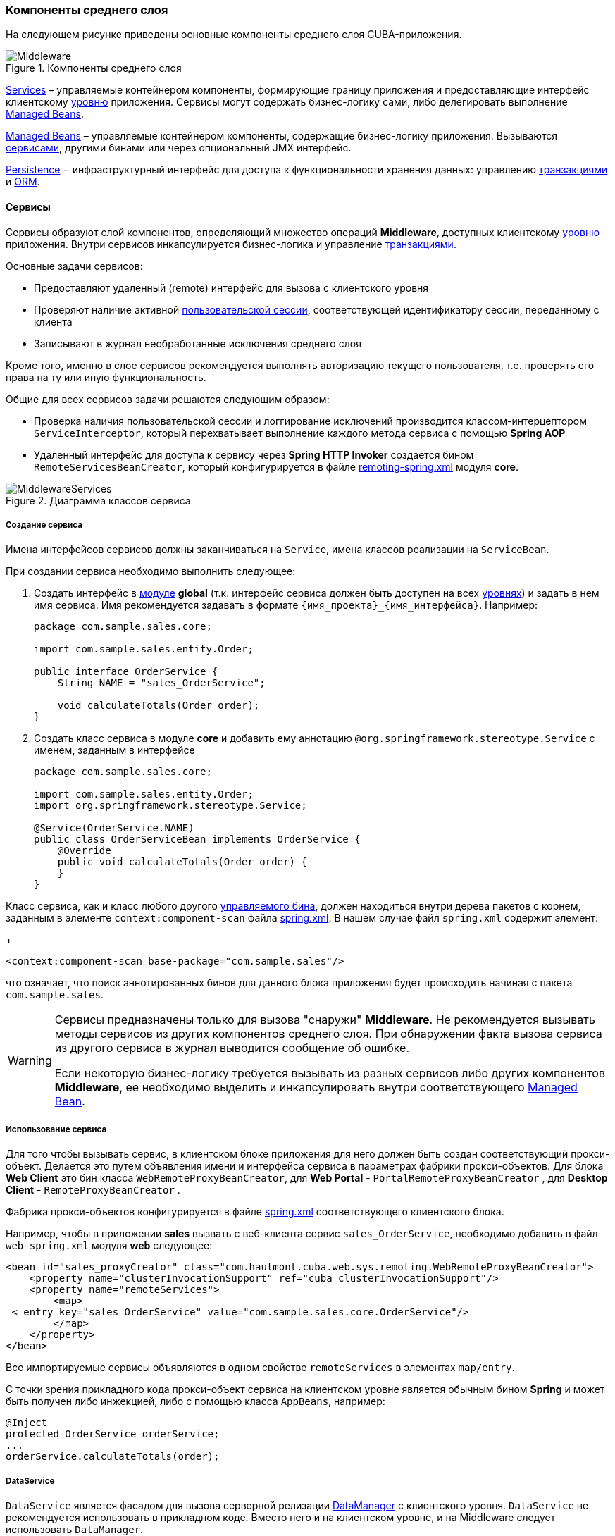 [[middleware]]
=== Компоненты среднего слоя

На следующем рисунке приведены основные компоненты среднего слоя CUBA-приложения.

.Компоненты среднего слоя
image::Middleware.png[align="center"]

<<services,Services>> – управляемые контейнером компоненты, формирующие границу приложения и предоставляющие интерфейс клиентскому <<app_tiers,уровню>> приложения. Сервисы могут содержать бизнес-логику сами, либо делегировать выполнение <<managed_beans,Managed Beans>>.

<<managed_beans,Managed Beans>> – управляемые контейнером компоненты, содержащие бизнес-логику приложения. Вызываются <<services,сервисами>>, другими бинами или через опциональный JMX интерфейс.

<<persistence,Persistence>> − инфраструктурный интерфейс для доступа к функциональности хранения данных: управлению <<transactions,транзакциями>> и <<orm,ORM>>.

[[services]]
==== Сервисы

Сервисы образуют слой компонентов, определяющий множество операций *Middleware*, доступных клиентскому <<app_tiers,уровню>> приложения. Внутри сервисов инкапсулируется бизнес-логика и управление <<transactions,транзакциями>>.

Основные задачи сервисов:

* Предоставляют удаленный (remote) интерфейс для вызова с клиентского уровня

* Проверяют наличие активной <<userSession,пользовательской сессии>>, соответствующей идентификатору сессии, переданному с клиента

* Записывают в журнал необработанные исключения среднего слоя

Кроме того, именно в слое сервисов рекомендуется выполнять авторизацию текущего пользователя, т.е. проверять его права на ту или иную функциональность.

Общие для всех сервисов задачи решаются следующим образом:

* Проверка наличия пользовательской сессии и логгирование исключений производится классом-интерцептором `ServiceInterceptor`, который перехватывает выполнение каждого метода сервиса с помощью *Spring AOP*

* Удаленный интерфейс для доступа к сервису через *Spring HTTP Invoker* создается бином `RemoteServicesBeanCreator`, который конфигурируется в файле <<remoting-spring.xml,remoting-spring.xml>> модуля *core*.

.Диаграмма классов сервиса
image::MiddlewareServices.png[align="center"]

===== Создание сервиса

Имена интерфейсов сервисов должны заканчиваться на `Service`, имена классов реализации на `ServiceBean`.

При создании сервиса необходимо выполнить следующее:

. Создать интерфейс в <<app_modules,модуле>> *global* (т.к. интерфейс сервиса должен быть доступен на всех <<app_tiers,уровнях>>) и задать в нем имя сервиса. Имя рекомендуется задавать в формате `++{имя_проекта}_{имя_интерфейса}++`. Например:
+
[source, java]
----
package com.sample.sales.core;

import com.sample.sales.entity.Order;

public interface OrderService {
    String NAME = "sales_OrderService";

    void calculateTotals(Order order);
}
----

. Создать класс сервиса в модуле *core* и добавить ему аннотацию `@org.springframework.stereotype.Service` с именем, заданным в интерфейсе
+
[source, java]
----
package com.sample.sales.core;

import com.sample.sales.entity.Order;
import org.springframework.stereotype.Service;

@Service(OrderService.NAME)
public class OrderServiceBean implements OrderService {
    @Override
    public void calculateTotals(Order order) {
    }
}
----

Класс сервиса, как и класс любого другого <<managed_beans,управляемого бина>>, должен находиться внутри дерева пакетов с корнем, заданным в элементе `context:component-scan` файла <<spring.xml,spring.xml>>. В нашем случае файл `spring.xml` содержит элемент:
+
[source, xml]
----
<context:component-scan base-package="com.sample.sales"/>
----

что означает, что поиск аннотированных бинов для данного блока приложения будет происходить начиная с пакета `com.sample.sales`.

[WARNING]
====
Сервисы предназначены только для вызова "снаружи" *Middleware*. Не рекомендуется вызывать методы сервисов из других компонентов среднего слоя. При обнаружении факта вызова сервиса из другого сервиса в журнал выводится сообщение об ошибке.

Если некоторую бизнес-логику требуется вызывать из разных сервисов либо других компонентов *Middleware*, ее необходимо выделить и инкапсулировать внутри соответствующего <<managed_beans,Managed Bean>>.
====

[[service_import]]
===== Использование сервиса

Для того чтобы вызывать сервис, в клиентском блоке приложения для него должен быть создан соответствующий прокси-объект. Делается это путем объявления имени и интерфейса сервиса в параметрах фабрики прокси-объектов. Для блока *Web Client* это бин класса `WebRemoteProxyBeanCreator`, для *Web Portal* - `PortalRemoteProxyBeanCreator` , для *Desktop Client* - `RemoteProxyBeanCreator` .

Фабрика прокси-объектов конфигурируется в файле <<spring.xml,spring.xml>> соответствующего клиентского блока.

Например, чтобы в приложении *sales* вызвать с веб-клиента сервис `++sales_OrderService++`, необходимо добавить в файл `web-spring.xml` модуля *web* следующее:

[source, xml]
----
<bean id="sales_proxyCreator" class="com.haulmont.cuba.web.sys.remoting.WebRemoteProxyBeanCreator">
    <property name="clusterInvocationSupport" ref="cuba_clusterInvocationSupport"/>
    <property name="remoteServices">
        <map>
 < entry key="sales_OrderService" value="com.sample.sales.core.OrderService"/>
        </map>
    </property>
</bean>
----

Все импортируемые сервисы объявляются в одном свойстве `remoteServices` в элементах `map/entry`.

С точки зрения прикладного кода прокси-объект сервиса на клиентском уровне является обычным бином *Spring* и может быть получен либо инжекцией, либо с помощью класса `AppBeans`, например:

[source, java]
----
@Inject
protected OrderService orderService;
...
orderService.calculateTotals(order);
----

[[dataService]]
===== DataService

`DataService` является фасадом для вызова серверной релизации <<dataManager,DataManager>> с клиентского уровня. `DataService` не рекомендуется использовать в прикладном коде. Вместо него и на клиентском уровне, и на Middleware следует использовать `DataManager`.

[[system_authentication]]
==== Системная аутентификация

При выполнении пользовательских запросов программному коду *Middleware* через интерфейс <<userSessionSource,UserSessionSource>> всегда доступна информация о текущем пользователе. Это возможно потому, что при получении запроса с клиентского уровня в потоке выполнения автоматически устанавливается соответствующий объект <<securityContext,SecurityContext>>`.

Однако существуют ситуации, когда текущий поток выполнения не связан ни с каким пользователем системы: например, при вызове метода бина из <<scheduled_tasks_spring,планировщика>>, либо через JMX-интерфейс. Если при этом бин выполняет изменение сущностей в базе данных, то ему потребуется информация о том, кто выполняет изменения, то есть аутентификация.

Такого рода аутентификация называется системной, так как не требует участия пользователя - средний слой приложения просто создает (или использует имеющуюся) пользовательскую сессию, и устанавливает в потоке выполнения соответствующий объект `SecurityContext`. 

Обеспечить системную аутентификацию некоторого участка кода можно следующими способами:

* явно используя бин `com.haulmont.cuba.security.app.Authentication`, например:
+
[source, java]
----
@Inject
protected Authentication authentication;
...
authentication.begin();
try {
    // authenticated code
} finally {
}
----

* добавив методу бина аннотацию `@Authenticated`, например:
+
[source, java]
----
@Authenticated
public String foo(String value) {
    // authenticated code
}
----

Во втором случае также используется бин `Authentication`, но неявно, через интерцептор `AuthenticationInterceptor`, который перехватывает вызовы всех методов бинов с аннотацией `@Authenticated`.

В приведенных примерах пользовательская сессия будет создаваться от лица пользователя, логин которого указан в свойстве приложения <<cuba.jmxUserLogin,cuba.jmxUserLogin>>. Если требуется аутентификация от имени другого пользователя, нужно воспользоваться первым вариантом и передать в метод `begin()` логин нужного пользователя.

[WARNING]
====
Если в момент выполнения `Authentication.begin()` в текущем потоке выполнения присутствует активная пользовательская сессия, то она не заменяется - соответственно, код, требующий аутентификации, будет выполняться с имеющейся сессией, и последующий метод `end()` не будет очищать поток.

Например, вызов метода JMX-бина из встроенной в *Web Client* консоли JMX, если бин находится в той же JVM, что и блок WebClient, к которому в данный момент подключен пользователь, будет выполнен от имени текущего зарегистрированного в системе пользователя, независимо от наличия системной аутентификации.
====

[[persistence]]
==== Интерфейс Persistence

Интерфейс инфраструктуры, являющийся точкой входа в функциональность хранения данных в БД.

Методы интерфейса:

* `createTransaction()`, `getTransaction()` - получить интерфейс управления <<transactions,транзакциями>>

* `isInTransaction()` - определяет, существует ли в данный момент активная транзакция

* `getEntityManager()` - возвращает экземпляр <<entityManager,EntityManager>> для текущей транзакции

* `isSoftDeletion()` - позволяет определить, активен ли режим <<soft_deletion,мягкого удаления>>

* `setSoftDeletion()` - устанавливает или отключает режим мягкого удаления. Влияет на аналогичный признак всех создаваемых экземпляров `EntityManager`. По умолчанию мягкое удаление включено.

* `getDbTypeConverter()` - возвращает экземпляр <<dbTypeConverter,DbTypeConverter>> для используемой в данный момент базы данных.

* `getDataSource()` - получить `javax.sql.DataSource` для используемой в данный момент базы данных.
+
[WARNING]
====
Для всех объектов `javax.sql.Connection`, получаемых методом `getDataSource().getConnection()`, необходимо после использования соединения вызвать метод `close()` в секции `finally`. В противном случае соединение не вернется в пул, через какое-то время пул переполнится, и приложение не сможет выполнять запросы к базе данных. 
====

* `getTools()` - возвращает экземпляр интерфейса `PersistenceTools` (см. ниже).

[[persistenceTools]]
===== PersistenceTools

<<managed_beans,ManagedBean>>, содержащий вспомогательные методы работы с хранилищем данных. Интерфейс `PersistenceTools` можно получить либо методом `Persistence.getTools()`, либо как любой другой бин - инжекцией или через класс `AppBeans`.

Методы `PersistenceTools`:

* `getDirtyFields()` - возвращает коллекцию имен атрибутов сущности, измененных со времени последней загрузки экземпляра из БД. Для новых экземпляров возвращает пустую коллекцию.

* `isLoaded()` - определяет, загружен ли из БД указанный атрибут экземпляра. Атрибут может быть _не_ загружен, если он не указан в примененном при загрузке <<views,представлении>>. 
+
Данный метод работает только для экземпляров в состоянии <<entity_states,Managed>>.

* `getReferenceId()` - возвращает идентификатор связанной сущности без загрузки ее из БД. 
+
Предположим, в персистентный контекст загружен экземпляр `Order`, и нужно получить значение идентификатора экземпляра `Customer`, связанного с данным Заказом. Стандартное решение `order.getCustomer().getId()` приведет к выполнению SQL запроса к БД для загрузки экземпляра `Customer`, что в данном случае избыточно, так как значение идентификатора Покупателя физически находится также и в таблице Заказов. Выполнение же 
+
[source, java]
----
persistence.getTools().getReferenceId(order, "customer")
----

не вызовет никаких дополнительных запросов к базе данных. 

Данный метод работает только для экземпляров в состоянии <<entity_states,Managed>>.

Для расширения набора вспомогательных методов в конкретном приложении бин `PersistenceTools` можно <<bean_extension,переопределить>>. Примеры работы с расширенным интерфейсом:

[source, java]
----
MyPersistenceTools tools = persistence.getTools();
tools.foo();
----

[source, java]
----
((MyPersistenceTools) persistence.getTools()).foo();
----

[[persistenceHelper]]
===== PersistenceHelper

Вспомогательный класс для получения информации о персистентных сущностях. В отличие от бинов `Persistence` и `PersistenceTools` доступен на всех <<app_tiers,уровнях>> приложения.

Методы `PersistenceHelper`:

* `isNew()` - определяет, является ли переданный экземпляр только что созданным, т.е. находящимся в состоянии <<entity_states,New>>. Возвращает `true`, также если экземпляр не является персистентной сущностью.

* `isDetached()` - определяет, находится ли переданный экземпляр в состоянии <<entity_states,Detached>>. Возвращает `true`, также если экземпляр не является персистентной сущностью.

* `isSoftDeleted()` - определяет, поддерживает ли переданный класс сущности <<soft_deletion,мягкое удаление>>.

* `getEntityName()` - возвращает имя сущности, заданное в <<entity_annotations,аннотации>> `@Entity`.
* `getTableName()` - возвращает имя таблицы БД, хранящей экземпляры сущности, заданное в <<entity_annotations,аннотации>> `@Table`.

[[dbTypeConverter]]
===== DbTypeConverter

Интерфейс, определяющий методы для конвертации данных между значениями атрибутов <<data_model,модели данных>> и параметрами и результатами запросов JDBC. Объект данного интерфейса можно получить методом `<<persistence,Persistence>>.getDbTypeConverter()`.

Методы `DbTypeConverter`:

* `getJavaObject()` - конвертирует результат JDBC запроса в тип, подходящий для присвоения атрибуту сущности. 

* `getSqlObject()` - конвертирует значение атрибута сущности в тип, подходящий для присвоения параметру JDBC запроса.

* `getSqlType()` - возвращает константу из `java.sql.Types`, соответствующую переданному типу атрибута сущности.

[[orm]]
==== Слой ORM

Object-Relational Mapping - объектно-реляционное отображение - технология связывания таблиц реляционной базы данных с объектами языка программирования. 

Преимущества использования ORM::: 

* Позволяет работать с данными реляционной СУБД, манипулируя объектами Java

* Упрощает программирование, избавляя от рутины написания тривиальных SQL-запросов

* Упрощает программирование, позволяя извлекать и сохранять целые графы объектов одной командой

* Обеспечивает легкое портирование приложения на различные СУБД

* Использует лаконичный язык запросов JPQL

* Оптимизирует количество выполняемых SQL-запросов на команды insert и update

Недостатки:::

* Требует понимания особенностей работы с ORM

* Не позволяет напрямую оптимизировать SQL или использовать особенности применяемой СУБД

В платформе CUBA используется реализация ORM по стандарту Java Persistence API на основе фреймворка *Apache OpenJPA*.

[[entityManager]]
===== EntityManager

`EntityManager` - основной интерфейс ORM, служит для управления персистентными <<data_model,сущностями>>.

Ссылку на `EntityManager` можно получить через интерфейс `Persistence`, вызовом метода `getEntityManager()`. Полученный экземпляр `EntityManager` привязан к текущей <<transactions,транзакции>>, то есть все вызовы `getEntityManager()` в рамках одной транзакции возвращают один и тот же экземпляр `EntityManager`. После завершения транзакции обращения к данному экземпляру невозможны.

Экземпляр `EntityManager` содержит в себе "персистентный контекст" – набор экземпляров сущностей, загруженных из БД или только что созданных. Персистентный контекст является своего рода кэшем данных в рамках транзакции.`EntityManager` автоматически сбрасывает в БД все изменения, сделанные в его персистентном контексте, в момент коммита транзакции, либо при явном вызове метода `flush()`.

Интерфейс `EntityManager`, используемый в CUBA-приложениях, в основном повторяет стандартный link:$$http://docs.oracle.com/javaee/5/api/javax/persistence/EntityManager.html$$[javax.persistence.EntityManager]. Рассмотрим его основные методы:

* `persist()` - вводит <<entity_states,новый экземпляр>> сущности в персистентный контекст. При коммите транзакции командой SQL `INSERT` в БД будет создана соответствующая запись.

* `merge()` - переносит состояние <<entity_states,отсоединенного экземпляра>> сущности в персистентный контекст следующим образом: из БД загружается экземпляр с тем же идентификатором, в него переносится состояние переданного Detached экземпляра и возвращается загруженный Managed экземпляр. Далее надо работать именно с возвращенным Managed экземпляром. При коммите транзакции командой SQL `UPDATE` в БД будет сохранено состояние данного экземпляра.

* `remove()` - удалить объект из базы данных, либо, если включен режим <<soft_deletion,мягкого удаления>>, установить атрибуты `deleteTs` и `deletedBy`.
+
Если переданный экземпляр находится в Detached состоянии, сначала выполняется `merge()`.

* `find()` - загружает экземпляр сущности по идентификатору. 
+
При формировании запроса к БД учитывается <<views,представление>>, переданное в параметре данного метода, либо установленное для всего `EntityManager` методом `setView()`. В результате в персистентном контексте окажется граф объектов, для которого загружены все не-lazy атрибуты представления. Остальные атрибуты можно дозагрузить обращением к соответствующим методам доступа объектов, либо вызовом метода `fetch()`.

* `createQuery()` - создать объект `Query` для выполнения <<query,JPQL запроса>>. 
+
Рекомендуется использовать вариант метода с передачей класса сущности для получения экземпляра `TypedQuery`.

* `createNativeQuery()` - создать объект `Query` для выполнения <<nativeQuery,SQL запроса>>. 

* `setView()` - устанавливает <<views,представление>> по умолчанию, с которым будет производиться последующая загрузка сущностей методом `find()` либо JPQL запросами. В результате жадно загружены будут все не-`lazy` атрибуты представления.
+
Если в данный метод передать `null`, либо не вызывать его вообще, загрузка будет производиться в соответствие с правилами <<entity_annotations,аннотаций сущностей>>.
+
Представления, явно переданные в метод `find()` или установленные в объекте `Query` имеют приоритет над установленным данным методом.

* `addView()` - аналогичен методу `setView()`, но в случае наличия уже установленного в `EntityManager` представления, не заменяет его, а добавляет атрибуты переданного представления.

* `fetch()` - обеспечивает для экземпляра сущности загрузку всех атрибутов указанного <<views,представления>>, включая `lazy` атрибуты. Экземпляр сущности должен быть в <<entity_states,Managed>> состоянии.
+
Данный метод рекомендуется вызывать перед коммитом транзакции, если представление содержит `lazy` атрибуты, а экземпляр сущности нужно отправить на клиентский уровень. В этом случае только после вызова `fetch()` можно быть уверенным, что все нужные клиентсткому коду атрибуты действительно загружены.

* `reload()` - перезагрузить экземпляр сущности с указанным <<views,представлением>>. Обеспечивает загрузку всех атрибутов представления, вызывая внутри себя метод `fetch()`. 

* `isSoftDeletion()` - проверяет, находится ли данный `EntityManager` в режиме <<soft_deletion,мягкого удаления>>.

* `setSoftDeletion()` - устанавливает режим <<soft_deletion,мягкого удаления>> для данного экземпляра `EntityManager`.

* `getConnection()` - возвращает `java.sql.Connection`, через который выполняет запросы данный экземпляр `EntityManager`, и, соответственно, текущая транзакция. Закрывать такое соединение не нужно, оно будет закрыто при завершении транзакции.

* `getDelegate()` - возвращает `javax.persistence.EntityManager`, предоставляемый реализацией ORM. 

[[entity_states]]
===== Состояния сущности

New:: 
+
--
Только что созданный в памяти экземпляр, например: `Car car = new Car()`.
Новый экземпляр может быть передан в `EntityManager.persist()` для сохранения в БД, при этом он переходит в состояние Managed.
--

Managed:: 
+
--
Загруженный из БД или новый, переданный в EntityManager.persist(), экземпляр. Принадлежит некоторому экземпляру `EntityManager`, другими словами, находится в его персистентном контексте.

Любые изменения экземпляра в состоянии Managed будут сохранены в БД в случае коммита транзакции, к которой принадлежит данный `EntityManager`.

--

Detached:: 
+
--
Экземпляр, загруженный из БД и отсоединенный от своего персистентного контекста (вследствие закрытия транзакции или сериализации).

Изменения, вносимые в Detached экземпляр, запоминаются в самом этом экземпляре (в полях, добавленных с помощью bytecode enhancement).Эти изменения будут сохранены в БД, только если данный экземпляр будет снова переведен в состояние Managed путем передачи в метод `EntityManager.merge()`.
--

[[lazy_loading]]
===== Загрузка по требованию

Загрузка по требованию (lazy loading) позволяет загружать связанные сущности отложенно, т.е. только в момент первого обращения к их свойствам.

Загрузка по требованию в сумме порождает больше запросов к БД, чем жадная загрузка (eager fetching), однако нагрузка при этом растянута во времени.

* Например, при извлечении списка N экземпляров сущности A, содержащих ссылку на экземпляр сущности B, в случае загрузки по требованию будет выполнено N+1 запросов к базе данных.

* Для минимизации времени отклика и снижения нагрузки необходимо стремиться к меньшему количеству обращений к БД. Для этого в платформе используется механизм <<views,представлений>>, с помощью которого в вышеописанном случае ORM может сформировать один запрос к БД с объединением таблиц.

* Если A содержит коллекцию B, в случае жадной загрузки ORM сформирует SQL запрос, возвращающий произведение строк A и B. 

* Иногда загрузка по требованию с точки зрения производительности предпочтительнее, чем жадная загрузка. Например, когда работает асинхронный процесс, выполняющий некоторую бизнес-логику, общее время выполнения некритично и желательно распределить во времени нагрузку на БД.

Загрузка по требованию работает только для экземпляра в состоянии <<entity_states,Managed>>, то есть внутри транзакции, загрузившей данный экземпляр.

[[query]]
===== Выполнение JPQL запросов

Для выполнения <<jpql,JPQL>> запросов предназначен интерфейс `Query`, ссылку на который можно получить у текущего экземпляра `EntityManager` вызовом метода `createQuery()`. Если запрос предполагается использовать для извлечения сущностей, рекомендуется вызывать `createQuery()` с передачей типа результата, что приведет к созданию `TypedQuery`. 

Методы `Query` в основном соответствуют методам стандартного интерфейса link:$$http://docs.oracle.com/javaee/5/api/javax/persistence/Query.html$$[`javax.persistence.Query`]. Рассмотрим отличия.

* `setParameter()` - устанавливает значение параметра запроса. При передаче в данный метод экземпляра сущности выполняет неявное преобразование экземпляра в его идентификатор. Например:
+
[source, java]
----
Customer customer = ...;
TypedQuery<Order> query = entityManager.createQuery(
    "select o from sales$Order o where o.customer.id = ?1", Order.class);
query.setParameter(1, customer);
----
+
Обратите внимание на сравнение в запросе по идентификатору, но передачу в качестве параметра самого экземпляра сущности. 
+
Вариант метода с передачей `implicitConversions = false` не выполняет такого преобразования.

* `setView()`, `addView()` - аналогичны одноименным методам интерфейса `EntityManager` - устанавливают <<views,представление>>, используемое при загрузке данных текущим запросом, не влияя на представление всего `EntityManager`.

* `getDelegate()` - возвращает экземпляр `javax.persistence.Query`, предоставляемый реализацией ORM.

При выполнении запроса через `Query` изменения в текущем персистентном контексте не учитываются, т.е. запрос просто выполняется в БД. Если результатом выборки являются экземпляры, уже находящиеся в персистентном контексте, то в результате запроса окажутся именно они, а не прочитанные из БД. Ситуацию поясняет следующий фрагмент теста:

[source, java]
----
TypedQuery<User> query;
List<User> list;

query = em.createQuery("select u from sec$User u where u.name = ?1", User.class);
query.setParameter(1, "testUser");
list = query.getResultList();
assertEquals(1, list.size());
User user = list.get(0);

user.setName("newName");

query = em.createQuery("select u from sec$User u where u.name = ?1", User.class);
query.setParameter(1, "testUser");
list = query.getResultList();
assertEquals(1, list.size());
User user1 = list.get(0);

assertTrue(user1 == user);
----

Такое поведение определяется параметром `openjpa.IgnoreChanges=true`, заданным в файле <<persistence.xml,persistence.xml>> базового проекта *cuba*. В прикладном проекте данный параметр можно изменить, указав его в собственном `persistence.xml`.

Запросы, модифицирующие данные (`update`, `delete`) приводят к сбросу (flush) в базу данных текущего персистентного контекста перед выполнением. Другими словами, ORM сначала синхронизирует состояние сущностей в персистентном контексте и в БД, а уже потом выполняет модифицирующий запрос. Рекомендуется выполнять такие запросы в неизмененном персистентном контексте, чтобы исключить неявные действия ORM, которые могут отрицательно сказаться на производительности.

[[query_case_insensitive]]
====== Поиск подстроки без учета регистра

Для удобного формирования условия поиска без учета регистра символов и по любой части строки можно использовать префикс `(?i)` в значении параметра запроса. Например, имеется запрос:

[source, sql]
----
select c from sales$Customer c where c.name like :name
----

Если в значении параметра `name` передать строку `(?i)%doe%`, то при наличии в БД записи со значением `John Doe` она будет найдена, несмотря на раличие в регистре символа. Это произойдет потому, что ORM выполнит SQL с условием вида `lower(C.NAME) like ?`.

Следует иметь в виду, что при таком поиске индекс, созданный в БД по полю `NAME`, не используется.

[[jpql_macro]]
====== Макросы в JPQL

Текст JPQL запроса может включать макросы, которые обрабатываются перед выполнением и превращаются в исполняемый JPQL, дополнительно модифицируя набор параметров.

Макросы, определенные в платформе, решают следующие задачи:

* Позволяют обойти принципиальную невозможность средствами JPQL выразить условие зависимости значения поля от текущего момента времени (не работает арифметика типа current_date-1)

* Позволяют сравнивать с датой поля типа Timestamp (содержащие дату+время)

Рассмотрим их подробно:

@between:: 
+
--
Имеет вид `++@between(field_name, moment1, moment2, time_unit)++`, где 

* `++field_name++` - имя атрибута для сравнения 

* `moment1`, `moment2` - моменты времени, в которые должно попасть значение атрибута `++field_name++`. Каждый из моментов должен быть определен выражением с участием переменной `now`, к которой может быть прибавлено или отнято целое число 

* `++time_unit++` - определяет единицу измерения времени, которое прибавляется или вычитается из `now` в выражениях моментов, а также точность округления моментов. Может быть следующим: `year`, `month`, `day`, `hour`, `minute`, `second`. При включенном <<base_projects,базовом проекте>> *workflow* можно также использовать единицы рабочего времени: `workday`, `workhour`, `workminute`.

Макрос преобразуется в следующее выражение JPQL: `++field_name >= :moment1 and field_name < :moment2++`

Пример 1. Покупатель создан сегодня:

[source, sql]
----
select c from sales$Customer where @between(c.createTs, now, now+1, day)
----

Пример 2. Покупатель создан в течение последних 10 минут:

[source, sql]
----
select c from sales$Customer where @between(c.createTs, now-10, now, minute)
----

Пример 3. Документы, датированные последними 5 рабочими днями (для проектов, включающих *workflow*): 

[source, sql]
----
select d from sales$Doc where @between(d.createTs, now-5, now, workday)
----
--

@today:: 
+
--
Имеет вид `++@today(field_name)++` и обеспечивает формирование условия попадания значения атрибута в текущий день. По сути это частный случай макроса `@between`.

Пример. Пользователь создан сегодня:

[source, sql]
----
select d from sales$Doc where @today(d.createTs)
----
--

@dateEquals:: 
+
--
Имеет вид `++@dateEquals(field_name, parameter)++` и позволяет сформировать условие попадания значения поля `++field_name++` типа `Timestamp` в дату, задаваемую параметром `parameter`.

Пример:

[source, sql]
----
select d from sales$Doc where @dateEquals(d.createTs, :param)
----
--

@dateBefore:: 
+
--
Имеет вид `++@dateBefore(field_name, parameter++`) и позволяет сформировать условие, что дата значения поля `++field_name++` типа `Timestamp` меньше даты, задаваемой параметром `parameter`.

Пример:

[source, sql]
----
select d from sales$Doc where @dateBefore(d.createTs, :param)
----
--

@dateAfter:: 
+
--
Имеет вид `++@dateAfter(field_name, parameter++`) и позволяет сформировать условие, что дата значения поля `++field_name++` типа `Timestamp` больше или равна дате, задаваемой параметром `parameter`.

Пример:

[source, sql]
----
select d from sales$Doc where @dateAfter(d.createTs, :param)
----
--

@enum:: 
+
--
Позволяет использовать полное имя константы enum вместо ее идентификатора в БД. Это упрощает поиск использований enum в коде приложения.

Пример: 

[source, sql]
----
select r from sec$Role where r.type = @enum(com.haulmont.cuba.security.entity.RoleType.SUPER) order by r.name
---- 
--

Список макросов может быть расширен в прикладном проекте. Для создания нового макроса необходимо определить бин, реализующий интерфейс `QueryMacroHandler`, и задать ему `@Scope("prototype")`. Механизм выполнения JPQL запросов создает все доступные бины типа `QueryMacroHandler`, и по очереди передает им текст запроса с набором параметров. Очередность вызова обработчиков не определена.

[[nativeQuery]]
===== Выполнение SQL запросов

ORM позволяет выполнять SQL запросы к базе данных, возвращая как списки отдельных полей, так и экземпляры сущностей. Для этого необходимо создать объект `Query` или `TypedQuery` вызовом одного из методов `EntityManager.createNativeQuery()`. 

Если выполняется выборка отдельных колонок таблицы, то результирующий список будет содержать строки в виде `Object[]`. Например:

[source, java]
----
Query query = em.createNativeQuery("select ID, NAME from SALES_CUSTOMER where NAME like ?1");
query.setParameter(1, "%Company%");
List list = query.getResultList();
for (Iterator it = list.iterator(); it.hasNext(); ) {
    Object[] row = (Object[]) it.next();
    UUID id = (UUID) row[0];
    String name = (String) row[1];
}
----

Следует иметь в виду, при использовании SQL колонки, соответствующие атрибутам сущностей типа `UUID`, возвращаются в виде `UUID` или в виде `String`, в зависимости от используемой СУБД и JDBC драйвера:

* *HSQLDB* - `String`
* *PostgreSQL*, драйвер `postgresql-8.3-603.jdbc4.jar` - `String`
* *PostgreSQL*, драйвер `postgresql-9.1-901.jdbc4.jar` - `UUID`
* *Microsoft SQL Server*, драйвер `jtds-1.2.4.jar` - `String`
* *Oracle* - `String`

Параметры этого типа также должны задаваться либо как `UUID`, либо своим строковым представлением, в зависимости от используемой СУБД и JDBC драйвера. Для обеспечения независимости кода от используемой СУБД рекомендуется использовать <<dbTypeConverter,DbTypeConverter>>.

Если вместе с текстом запроса передан класс результирующей сущности, то возвращается `TypedQuery` и после выполнения производится попытка отображения результатов запроса на атрибуты сущности. Например:

[source, java]
----
TypedQuery<Customer> query = em.createNativeQuery(
    "select * from SALES_CUSTOMER where NAME like ?1",
    Customer.class);
query.setParameter(1, "%Company%");
List<Customer> list = query.getResultList();
----

Поведение SQL запросов, возвращающих сущности, и модифицирующих запросов (`update`, `delete`), по отношению к текущему персистентному контексту аналогично описанному для <<query,JPQL запросов>>.

См. также <<queryRunner,>>.

[[entity_listeners]]
===== Entity Listeners

_Entity Listeners_ предназначены для реакции на события жизненного цикла экземпляров сущностей на уровне *Middleware*.

Слушатель представляет собой класс, реализующий один или несколько интерфейсов пакета `com.haulmont.cuba.core.listener`. Слушатель будет реагировать на события типов, соответствующих реализуемым интерфейсам.

`BeforeDetachEntityListener`:: 
+
--
Метод `onBeforeDetach()` вызывается перед отделением объекта от <<entityManager,EntityManager>> при коммите транзакции.

Данный слушатель можно использовать, например, для заполнения неперсистентных атрибутов сущности перед отправкой ее на клиентский уровень.
--

`BeforeAttachEntityListener`:: 
+
--
Метод `onBeforeAttach()` вызывается перед введением объекта в персистентный контекст при выполнении операции `EntityManager.merge()`.

Данный слушатель можно использовать, например, для заполнения персистентных атрибутов сущности перед сохранением ее в базе данных.
--

`BeforeInsertEntityListener`:: 
Метод `onBeforeInsert()` вызывается перед выполнением вставки записи в БД. В данном методе возможны любые операции с текущим `EntityManager`.

`AfterInsertEntityListener`:: 
Метод `onAfterInsert()` вызывается после выполнения вставки записи в БД, но до коммита транзакции. В данном методе нельзя модифицировать текущий персистентный контекст, однако можно производить изменения в БД с помощью <<queryRunner,QueryRunner>>.

`BeforeUpdateEntityListener`:: 
Метод `onBeforeUpdate()` вызывается перед изменением записи в БД. В данном методе возможны любые операции с текущим `EntityManager`.

`AfterUpdateEntityListener`:: 
Метод `onAfterUpdate()` вызывается после изменения записи в БД, но до коммита транзакции. В данном методе нельзя модифицировать текущий персистентный контекст, однако можно производить изменения в БД с помощью `QueryRunner`.

`BeforeDeleteEntityListener`:: 
Метод `onBeforeDelete()` вызывается перед удалением записи из БД (или в случае <<soft_deletion,мягкого удаления>> - перед изменением записи). В данном методе возможны любые операции с текущим `EntityManager`.

`AfterDeleteEntityListener`:: 
Метод `onAfterDelete()` вызывается после удаления записи из БД (или в случае мягкого удаления - после изменения записи), но до коммита транзакции. В данном методе нельзя модифицировать текущий персистентный контекст, однако можно производить изменения в БД с помощью `QueryRunner`.

Entity Listener может быть как обычным классом Java, так и управляемым бином. В последнем случае в нем можно использовать инжекцию: 

[source, java]
----
@ManagedBean("cuba_MyEntityListener")
public class MyEntityListener implements
        BeforeInsertEntityListener<MyEntity>,
        BeforeUpdateEntityListener<MyEntity> {

    @Inject
    protected Persistence persistence;

    @Override
    public void onBeforeInsert(MyEntity entity) {
        EntityManager em = persistence.getEntityManager();
        ...
    }

    @Override
    public void onBeforeUpdate(MyEntity entity) {
        EntityManager em = persistence.getEntityManager();
        ...
    }
}
----

Entity Listener может быть задан двумя способами:

* Статически - имена классов слушателей, или, если слушатель является бином, имена бинов, указываются в аннотации <<listeners_annotation,@Listeners>> на классе сущности:
+
[source, java]
----
@Entity(...)
@Table(...)
@Listeners("cuba_MyEntityListener")
public class MyEntity extends StandardEntity {
    ...
}
----

* Динамически - класс сущности и класс слушателя, или, если слушатель является бином, имя бина, передаются в метод `addListener()` бина `EntityListenerManager`. Пример динамического добавления слушателя рассматривается в разделе рецептов разработки: <<app_start_recipe,Выполнение кода на старте приложения>>.

Для всех экземпляров некоторого класса сущности извлекается из контекста Spring или создается и кэшируется _один_ экземпляр слушателя определенного типа, поэтому слушатель _не должен иметь состояния_.

Если для сущности объявлены несколько слушателей одного типа (например, аннотациями класса сущности и его предков, плюс динамически), то их вызов будет выполняться в следующем порядке:

. Для каждого предка, начиная с самого дальнего, вызываются его динамически добавленные слушатели, затем статически назначенные.

. После всех предков вызываются динамически добавленные слушатели данного класса, затем статически назначенные.

[[transactions]]
==== Управление транзакциями

В данном разделе рассмотрены различные аспекты управления транзакциями в CUBA-приложениях.

===== Программное управление транзакциями

Программное управление транзакциями осуществляется с помощью интерфейса `com.haulmont.cuba.core.Transaction`, ссылку на который можно получить методами `createTransaction()` или `getTransaction()` интерфейса инфраструктуры <<persistence,Persistence>>.

Метод `createTransaction()` создает новую транзакцию и возвращает интерфейс `Transaction`. Последующие вызовы методов `commit()`, `commitRetaining()`, `end()` этого интерфейса управляют созданной транзакцией. Если в момент создания существовала другая транзакция, то она будет приостановлена, и возобновлена после завершения созданной. 

Метод `getTransaction()` вызывает либо создание новой, либо присоединение к текущей транзакции. Если в момент вызова существовала активная транзакция, то метод успешно завершается, и последующие вызовы `commit()`, `commitRetaining()`, `end()` не оказывают никакого влияния на существующую транзакцию. Однако если `end()` вызван без предварительного вызова `commit()`, то текущая транзакция помечается как `RollbackOnly`.

Пример ручного управления транзакцией:

[source, java]
----
@Inject
private Persistence persistence;
...
Transaction tx = persistence.createTransaction();
try {
    EntityManager em = persistence.getEntityManager();
    Customer customer = new Customer();
    customer.setName("John Smith");
    em.persist(customer);

    tx.commit();
} finally {
    tx.end();
}
----

Интерфейс Transaction имеет также метод `execute()`, принимающий на вход класс-действие, которое нужно выполнить в данной транзакции. Это позволяет организовать управление транзакциями в функциональном стиле, например:

[source, java]
----
persistence.createTransaction().execute(new Transaction.Runnable() {
    public void run(EntityManager em) {
        // transactional code here
    }
});
----

Если транзакционный блок должен вернуть результат, класс-действие должен реализовывать интерфейс `Transaction.Callable`. Если результат не требуется, как в приведенном примере, то класс-действие удобно наследовать от абстрактного класса `Transaction.Runnable`.

Следует иметь в виду, что метод `execute()` у некоторого экземпляра `Transaction` можно вызвать только один раз, так как после выполнения кода класса-действия транзакция завершается.

===== Декларативное управление транзакциями

Любой метод <<managed_beans,управляемого бина>> *Middleware* можно пометить аннотацией `@org.springframework.transaction.annotation.Transactional`, что вызовет автоматическое создание транзакции при вызове этого метода. В таком методе не нужно вызывать `Persistence.createTransaction()`, а можно сразу получать `EntityManager` и работать с ним.

Для аннотации `@Transactional` можно указать параметры. Основным параметром является режим создания транзакции - `Propagation`. Значение `REQUIRED` соответствует `getTransaction()`, значение `++REQUIRES_NEW++` - `createTransaction()`. По умолчанию `REQUIRED`.

Декларативное управление транзакциями позволяет уменьшить количество link:$$http://en.wikipedia.org/wiki/Boilerplate_code$$[boilerplate кода], однако имеет следующий недостаток: коммит транзакции происходит вне прикладного кода, что часто затрудняет отладку, т.к. скрывается момент отправки изменений в БД и перехода сущностей в состояние <<entity_states,Detached>>. Кроме того, следует иметь в виду, что декларативная разметка сработает только в случае вызова метода контейнером, т.е. вызов транзакционного метода из другого метода того же самого объекта не приведет к старту транзакции.

В связи с этим рекомендуется применять декларативное управление транзакциями только для простых случаев типа метода <<services,сервиса>>, читающего некоторый объект и возвращающего его на клиента. 

===== Примеры взаимодействия транзакций

====== Откат вложенной транзакции

Если вложенная транзакция создана через `getTransaction()`, то ее откат приведет к невозможности коммита охватывающей транзакции. Например:

[source, java]
----
void methodA() {
    Transaction tx = persistence.createTransaction();
    try {
        // (1) вызываем метод, создающий вложенную транзакцию
        methodB();

        // (4) в этот момент будет выброшено исключение, т.к. транзакция
        //     помечена как rollback only
        tx.commit();
    } finally {
        tx.end();
    }
}

void methodB() {
    Transaction tx = persistence.getTransaction();
    try {
        // (2) допустим здесь возникло исключение
        tx.commit();
    } catch (Exception e) {
        // (3) обрабатываем его и выходим
        return;
    } finally {
        tx.end();
    }
}
----

Если же транзакция в `methodB()` будет создана через `createTransaction()`, то ее откат не окажет никакого влияния на коммит охватывающей транзакции в `methodA()`. 

====== Чтение и изменение данных во вложенной транзакции

Рассмотрим сначала зависимую вложенную транзакцию, создаваемую через `getTransaction()`:

[source, java]
----
void methodA() {
    Transaction tx = persistence.createTransaction();
    try {
        EntityManager em = persistence.getEntityManager();

        // (1) загружаем сущность, в которой name == "old name"
        Employee employee = em.find(Employee.class, id);
        assertEquals("old name", employee.getName());

        // (2) присваиваем новое значение полю
        employee.setName("name A");

        // (3) вызываем метод, создающий вложенную транзакцию
        methodB();

        // (8) здесь происходит коммит изменений в БД, и в ней
        //     окажется значение "name B"
        tx.commit();

    } finally {
        tx.end();
    }
}

void methodB() {
    Transaction tx = persistence.getTransaction();
    try {
        // (4) получаем тот же экземпляр EntityManager, что и methodA
        EntityManager em = persistence.getEntityManager();

        // (5) загружаем сущность с тем же идентификатором
        Employee employee = em.find(Employee.class, id);

        // (6) значение поля новое, т.к. мы работаем с тем же
        //     персистентным контекстом, и обращения к БД вообще
        //     не происходит
        assertEquals("name A", employee.getName());
        employee.setName("name B");

        // (7) в этот момент реально коммита не происходит
        tx.commit();
    } finally {
        tx.end();
    }
}
----

Теперь рассмотрим тот же самый пример с независимой вложенной транзакцией, создаваемой через `createTransaction()`: 

[source, java]
----
void methodA() {
    Transaction tx = persistence.createTransaction();
    try {
        EntityManager em = persistence.getEntityManager();

        // (1) загружаем сущность, в которой name == "old name"
        Employee employee = em.find(Employee.class, id);
        assertEquals("old name", employee.getName());

        // (2) присваиваем новое значение полю
        employee.setName("name A");

        // (3) вызываем метод, создающий вложенную транзакцию
        methodB();

        // (8) здесь возникнет исключение из-за оптимистичной блокировки
        //     и коммит не пройдет вообще
        tx.commit();

    } finally {
        tx.end();
    }
}

void methodB() {
    Transaction tx = persistence.createTransaction();
    try {
        // (4) создается новый экземпляр EntityManager, т.к. это
        //     новая транзакция
        EntityManager em = persistence.getEntityManager();

        // (5) загружаем сущность с тем же идентификатором
        Employee employee = em.find(Employee.class, id);

        // (6) значение поля старое, т.к. произошла загрузка из БД
        //     старого экземпляра сущности
        assertEquals("old name", employee.getName());

        employee.setName("name B");

        // (7) здесь происходит коммит изменений в БД, и в ней
        //     окажется значение "name B"
        tx.commit();

    } finally {
        tx.end();
    }
}
----

В последнем случае исключение в точке (8) возникнет, только если сущность является оптимистично блокируемой, т.е. если она реализует интерфейс `Versioned`.

[[transaction_timeout]]
===== Таймаут транзакции

Для создаваемой транзакции может быть указан таймаут в секундах, при превышении которого транзакция будет прервана и откачена. Таймаут транзакции ограничивает максимальную длительность запросов к базе данных.

При программном управлении транзакциями таймаут включается путем передачи объекта `TransactionParams` в метод `Persistence.createTransaction()`. Например:

[source, java]
----
Transaction tx = persistence.createTransaction(new TransactionParams().setTimeout(2));
----

При декларативном управлении транзакциями используется параметр `timeout` аннотации `@Transactional`, например:

[source, java]
----
@Transactional(timeout = 2)
public void someServiceMethod() {
...
----

Таймаут по умолчанию может быть задан в свойстве приложения <<cuba.defaultQueryTimeoutSec,cuba.defaultQueryTimeoutSec>>.

====== Особенности реализации для различных СУБД

*PostgreSQL*

К сожалению, JDBC драйвер *PostgreSQL* не поддерживает метод `setQueryTimeout()` интерфейса `java.sql.Statement`, поэтому в начале каждой транзакции, для которой определен таймаут (любым способом, включая ненулевое значение свойства <<cuba.defaultQueryTimeoutSec,cuba.defaultQueryTimeoutSec>>), выполняется дополнительный оператор в БД: `++set local statement_timeout to {value}++`. При этом в случае превышения таймаута запрос будет прерван самим сервером БД.

Для снижения нагрузки от этих дополнительных операторов рекомендуется поступать следующим образом: 

* Таймаут по умолчанию устанавливать не на *Middleware* с помощью свойства `cuba.defaultQueryTimeoutSec`, а на самом сервере *PostgreSQL* в файле `postgresql.conf`, например, `++statement_timeout = 3000++` (это в миллисекундах). 

* Для методов, которым требуется большее время таймаута (отчеты и пр.), явно указывать желаемый таймаут в параметрах транзакции. 

*Microsoft SQL Server*

Драйвер JTDS поддерживает метод `setQueryTimeout()` интерфейса `java.sql.Statement`, поэтому для `EntityManager` просто устанавливается стандартное свойство `javax.persistence.query.timeout`, которое соответствующим образом влияет на JDBC запросы. 

